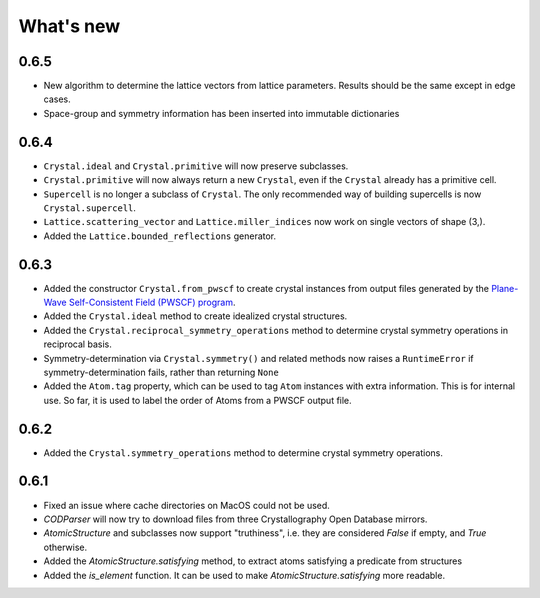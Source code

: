 
What's new
==========

0.6.5
-----

* New algorithm to determine the lattice vectors from lattice parameters. Results should be the same except in edge cases.
* Space-group and symmetry information has been inserted into immutable dictionaries

0.6.4
-----

* ``Crystal.ideal`` and ``Crystal.primitive`` will now preserve subclasses.
* ``Crystal.primitive`` will now always return a new ``Crystal``, even if the ``Crystal`` already has a primitive cell.
* ``Supercell`` is no longer a subclass of ``Crystal``. The only recommended way of building supercells is now ``Crystal.supercell``.
* ``Lattice.scattering_vector`` and ``Lattice.miller_indices`` now work on single vectors of shape (3,).
* Added the ``Lattice.bounded_reflections`` generator. 


0.6.3
-----

* Added the constructor ``Crystal.from_pwscf`` to create crystal instances from output files generated by the `Plane-Wave Self-Consistent Field (PWSCF) program <https://www.quantum-espresso.org/Doc/pw_user_guide/>`_.  
* Added the ``Crystal.ideal`` method to create idealized crystal structures.
* Added the ``Crystal.reciprocal_symmetry_operations`` method to determine crystal symmetry operations in reciprocal basis.
* Symmetry-determination via ``Crystal.symmetry()`` and related methods now raises a ``RuntimeError`` if symmetry-determination fails, rather than returning ``None``
* Added the ``Atom.tag`` property, which can be used to tag ``Atom`` instances with extra information. This is for internal use. So far, it is used to label the order of Atoms from a PWSCF output file.

0.6.2
-----

* Added the ``Crystal.symmetry_operations`` method to determine crystal symmetry operations.

0.6.1
-----

* Fixed an issue where cache directories on MacOS could not be used.
* `CODParser` will now try to download files from three Crystallography Open Database mirrors.
* `AtomicStructure` and subclasses now support "truthiness", i.e. they are considered `False` if empty, and `True` otherwise.
* Added the `AtomicStructure.satisfying` method, to extract atoms satisfying a predicate from structures
* Added the `is_element` function. It can be used to make `AtomicStructure.satisfying` more readable.